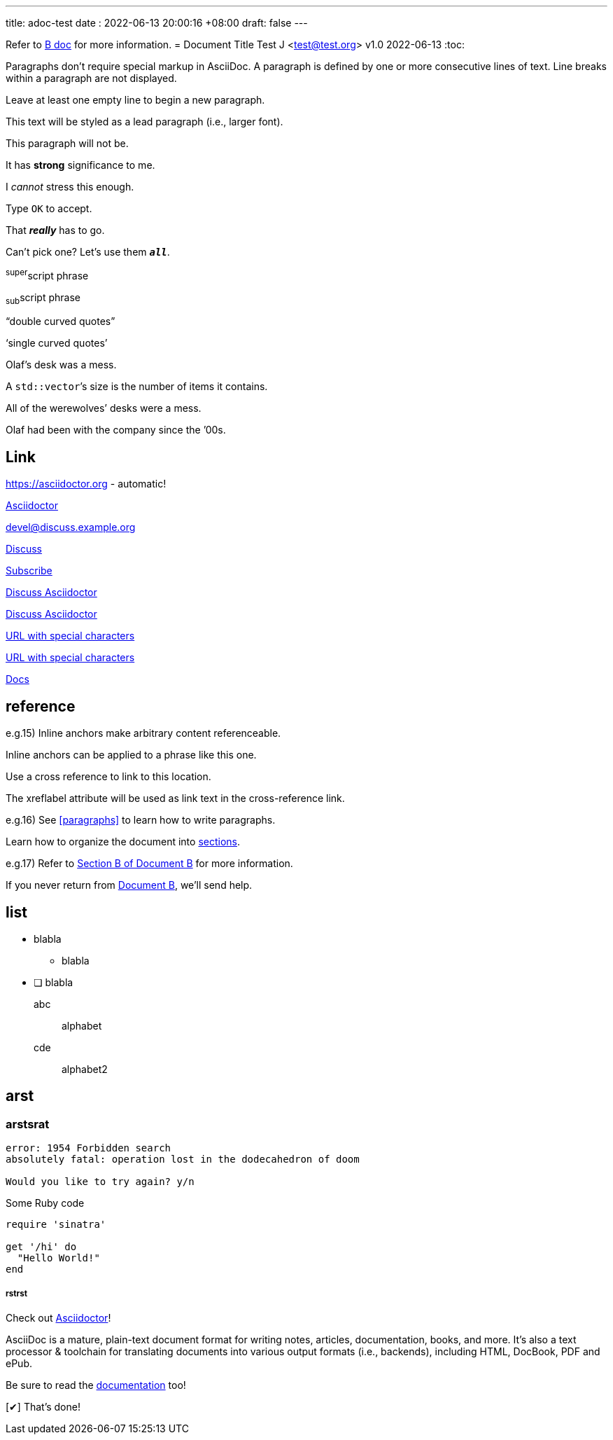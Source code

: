 ---
title: adoc-test
date : 2022-06-13 20:00:16 +08:00
draft: false
---

Refer to xref:document-b.adoc[B doc] for more information.
= Document Title
Test J <test@test.org>
v1.0 2022-06-13
:toc:

Paragraphs don't require special markup in AsciiDoc.
A paragraph is defined by one or more consecutive lines of text.
Line breaks within a paragraph are not displayed.

Leave at least one empty line to begin a new paragraph.


[.lead]
This text will be styled as a lead paragraph (i.e., larger font).

This paragraph will not be.

It has *strong* significance to me.

I _cannot_ stress this enough.

Type `OK` to accept.

That *_really_* has to go.

Can't pick one? Let's use them `*_all_*`.

^super^script phrase

~sub~script phrase

"`double curved quotes`"

'`single curved quotes`'

Olaf's desk was a mess.

A ``std::vector```'s size is the number of items it contains.

All of the werewolves`' desks were a mess.

Olaf had been with the company since the `'00s.

== Link

https://asciidoctor.org - automatic!

https://asciidoctor.org[Asciidoctor]

devel@discuss.example.org

mailto:devel@discuss.example.org[Discuss]

mailto:join@discuss.example.org[Subscribe,Subscribe me,I want to join!]

https://discuss.asciidoctor.org[Discuss Asciidoctor,role=external,window=_blank]

https://discuss.asciidoctor.org[Discuss Asciidoctor^]

link:++https://example.org/?q=[a b]++[URL with special characters]

https://example.org/?q=%5Ba%20b%5D[URL with special characters]

link:index.html[Docs]

== reference
e.g.15)
[[bookmark-a]]Inline anchors make arbitrary content referenceable.

[#bookmark-b]#Inline anchors can be applied to a phrase like this one.#

anchor:bookmark-c[]Use a cross reference to link to this location.

[[bookmark-d,last paragraph]]The xreflabel attribute will be used as link text in the cross-reference link.

e.g.16)
See <<paragraphs>> to learn how to write paragraphs.

Learn how to organize the document into <<section-titles,sections>>.

e.g.17)
Refer to xref:document-b.adoc#section-b[Section B of Document B] for more information.

If you never return from xref:document-b.adoc[Document B], we'll send help.

== list
* blabla
** blabla
* [ ] blabla

abc:: alphabet
cde::
alphabet2

== arst
=== arstsrat
....
error: 1954 Forbidden search
absolutely fatal: operation lost in the dodecahedron of doom

Would you like to try again? y/n
....

.Some Ruby code
[source,ruby]
----
require 'sinatra'

get '/hi' do
  "Hello World!"
end
----


===== rstrst
:url-home: https://asciidoctor.org
:link-docs: https://asciidoctor.org/docs[documentation]
:summary: AsciiDoc is a mature, plain-text document format for \
       writing notes, articles, documentation, books, and more. \
       It's also a text processor & toolchain for translating \
       documents into various output formats (i.e., backends), \
       including HTML, DocBook, PDF and ePub.
:checkedbox: pass:normal[{startsb}&#10004;{endsb}]

Check out {url-home}[Asciidoctor]!

{summary}

Be sure to read the {link-docs} too!

{checkedbox} That's done!
